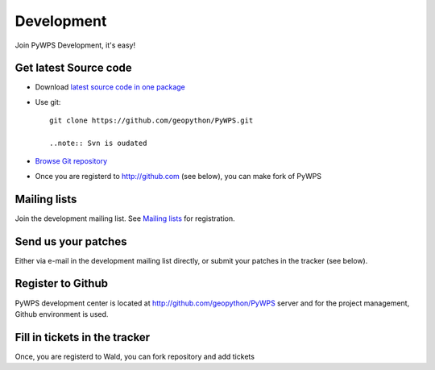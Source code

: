 ###########
Development
###########
Join PyWPS Development, it's easy!

**********************
Get latest Source code
**********************

* Download `latest source code in one package <https://wald.intevation.org/snapshots.php?group_id=22>`_
* Use git::
    
    git clone https://github.com/geopython/PyWPS.git
    
    ..note:: Svn is oudated 

* `Browse Git repository <https://github.com/geopython/PyWPS>`_ 

* Once you are registerd to http://github.com (see below), you can make fork
  of PyWPS

*************
Mailing lists
*************
Join the development mailing list.  See `Mailing lists </community/>`_ for registration.

********************
Send us your patches
********************
Either via e-mail in the development mailing list directly, or submit your
patches in the tracker (see below).

***************************
Register to Github
***************************
PyWPS development center is located at http://github.com/geopython/PyWPS server
and for the project management, Github environment is used.

******************************
Fill in tickets in the tracker
******************************
Once, you are registerd to Wald, you can fork repository and add tickets
